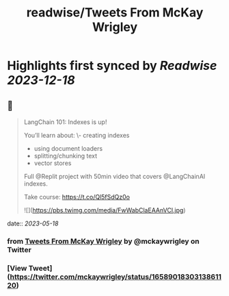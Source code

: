 :PROPERTIES:
:title: readwise/Tweets From McKay Wrigley
:END:

:PROPERTIES:
:author: [[mckaywrigley on Twitter]]
:full-title: "Tweets From McKay Wrigley"
:category: [[tweets]]
:url: https://twitter.com/mckaywrigley
:image-url: https://pbs.twimg.com/profile_images/1552979440547704832/WX5crG9I.jpg
:END:

* Highlights first synced by [[Readwise]] [[2023-12-18]]
** 📌
#+BEGIN_QUOTE
LangChain 101: Indexes is up!

You’ll learn about:
\- creating indexes
- using document loaders
- splitting/chunking text
- vector stores

Full @Replit project with 50min video that covers @LangChainAI indexes.

Take course: https://t.co/Ql5fSdQz0o 

![](https://pbs.twimg.com/media/FwWabClaEAAnVCl.jpg) 
#+END_QUOTE
    date:: [[2023-05-18]]
*** from _Tweets From McKay Wrigley_ by @mckaywrigley on Twitter
*** [View Tweet](https://twitter.com/mckaywrigley/status/1658901830313861120)